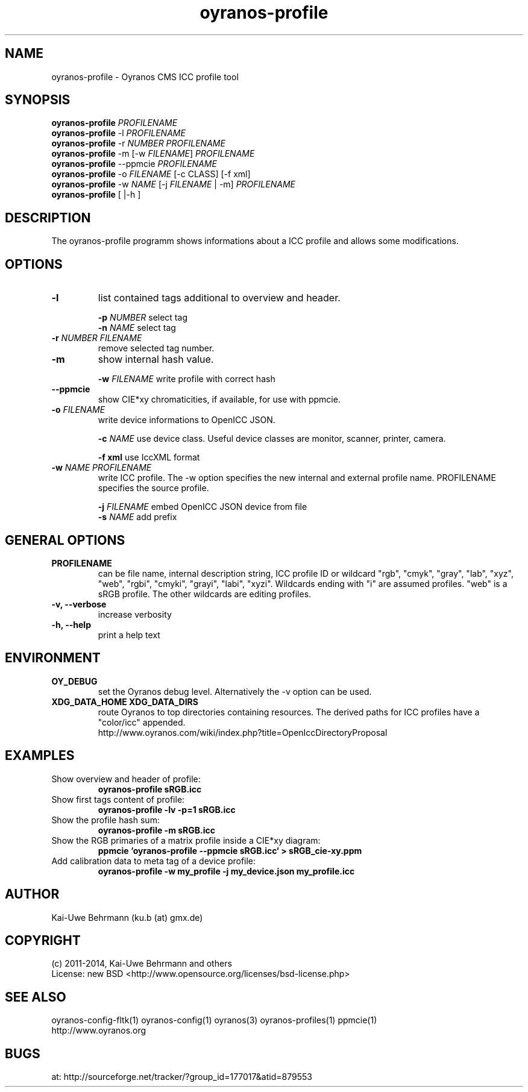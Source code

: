 .TH oyranos-profile 1 "November 25, 2014" "User Commands"
.SH NAME
oyranos-profile \- Oyranos CMS ICC profile tool
.SH SYNOPSIS
\fBoyranos-profile\fR \fIPROFILENAME\fR
.fi
\fBoyranos-profile\fR -l \fIPROFILENAME\fR
.fi
\fBoyranos-profile\fR -r \fINUMBER\fR \fIPROFILENAME\fR
.fi
\fBoyranos-profile\fR -m [-w \fIFILENAME\fR] \fIPROFILENAME\fR
.fi
\fBoyranos-profile\fR --ppmcie \fIPROFILENAME\fR
.fi
\fBoyranos-profile\fR -o \fIFILENAME\fR [-c CLASS] [-f xml]
.fi
\fBoyranos-profile\fR -w \fINAME\fR [-j \fIFILENAME\fR | -m] \fIPROFILENAME\fR
.fi
\fBoyranos-profile\fR [ |-h ]
.SH DESCRIPTION
The oyranos-profile programm shows informations about a ICC profile and allows some modifications.
.SH OPTIONS
.TP
.B \-l
list contained tags additional to overview and header.
.sp
.br
\fB-p\fR \fINUMBER\fR select tag
.br
\fB-n\fR \fINAME\fR select tag
.sp
.TP
.B \-r \fINUMBER\fR \fIFILENAME\fR
remove selected tag number.
.sp
.TP
.B \-m
show internal hash value.
.sp
.br
\fB-w\fR \fIFILENAME\fR
write profile with correct hash
.sp
.TP
.B \--ppmcie
show CIE*xy chromaticities, if available, for use with ppmcie.
.sp
.TP
\fB\-o\fR \fIFILENAME\fR
write device informations to OpenICC JSON.
.sp
.br
\fB-c\fR \fINAME\fR use device class. Useful device classes are monitor, scanner, printer, camera.
.sp
.br
\fB-f\fR \fBxml\fR use IccXML format
.TP
\fB\-w\fR \fINAME\fR \fIPROFILENAME\fR
write ICC profile. The -w option specifies the new internal and external 
profile name. PROFILENAME specifies the source profile.
.sp
.br
\fB-j\fR \fIFILENAME\fR
embed OpenICC JSON device from file
.br
\fB-s\fR \fINAME\fR add prefix
.SH GENERAL OPTIONS
.TP
.B \PROFILENAME
can be file name, internal description string, ICC profile ID or 
wildcard "rgb", "cmyk", "gray", "lab", "xyz", "web", "rgbi", "cmyki", "grayi", "labi", "xyzi".
Wildcards ending with "i" are assumed profiles. "web" is a sRGB profile. The other wildcards
are editing profiles.
.TP
.B \-v, \-\-verbose
increase verbosity
.TP
.TP
.B \-h, \-\-help
print a help text
.SH ENVIRONMENT
.TP
.B OY_DEBUG
set the Oyranos debug level. Alternatively the -v option can be used.
.TP
.B XDG_DATA_HOME XDG_DATA_DIRS
route Oyranos to top directories containing resources. The derived paths for
ICC profiles have a "color/icc" appended.
.nf
http://www.oyranos.com/wiki/index.php?title=OpenIccDirectoryProposal
.SH EXAMPLES
.TP
Show overview and header of profile:
.B oyranos-profile sRGB.icc
.PP
.TP
Show first tags content of profile:
.B oyranos-profile -lv -p=1 sRGB.icc
.PP
.TP
Show the profile hash sum:
.B oyranos-profile -m sRGB.icc
.TP
Show the RGB primaries of a matrix profile inside a CIE*xy diagram:
.B ppmcie `oyranos-profile --ppmcie sRGB.icc` > sRGB_cie-xy.ppm
.TP
Add calibration data to meta tag of a device profile:
.B oyranos-profile -w my_profile -j my_device.json my_profile.icc
.PP
.SH AUTHOR
Kai-Uwe Behrmann (ku.b (at) gmx.de)
.SH COPYRIGHT
(c) 2011-2014, Kai-Uwe Behrmann and others
.fi
License: new BSD <http://www.opensource.org/licenses/bsd-license.php>
.SH "SEE ALSO"
oyranos-config-fltk(1) oyranos-config(1) oyranos(3) oyranos-profiles(1) ppmcie(1)
.fi
http://www.oyranos.org
.SH "BUGS"
at: http://sourceforge.net/tracker/?group_id=177017&atid=879553
